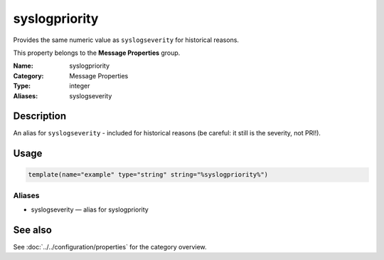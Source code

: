 .. _prop-message-syslogpriority:
.. _properties.message.syslogpriority:
.. _properties.alias.syslogpriority:

syslogpriority
==============

.. index::
   single: properties; syslogpriority
   single: syslogpriority

.. summary-start

Provides the same numeric value as ``syslogseverity`` for historical reasons.

.. summary-end

This property belongs to the **Message Properties** group.

:Name: syslogpriority
:Category: Message Properties
:Type: integer
:Aliases: syslogseverity

Description
-----------
An alias for ``syslogseverity`` - included for historical reasons (be careful: it
still is the severity, not PRI!).

Usage
-----
.. _properties.message.syslogpriority-usage:

.. code-block:: rsyslog

   template(name="example" type="string" string="%syslogpriority%")

Aliases
~~~~~~~
- syslogseverity — alias for syslogpriority

See also
--------
See :doc:`../../configuration/properties` for the category overview.
